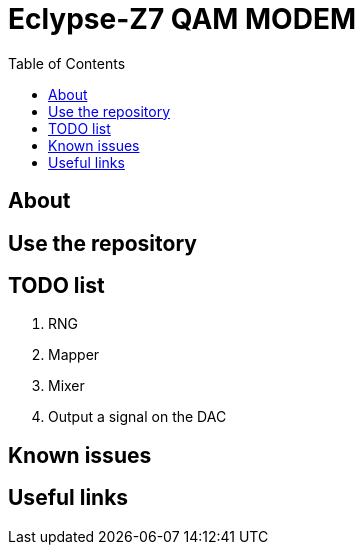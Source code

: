 = Eclypse-Z7 QAM MODEM
:toc:

== About

== Use the repository

== TODO list

. [line-through]#RNG#
. [line-through]#Mapper#
. Mixer
. Output a signal on the DAC

== Known issues

== Useful links